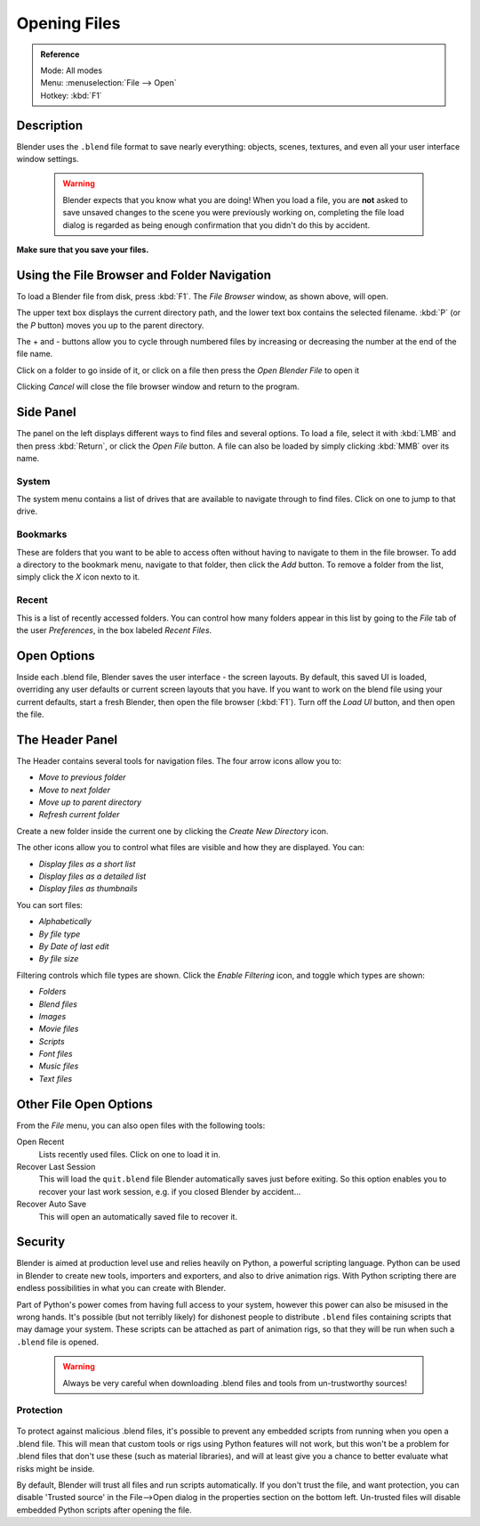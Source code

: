 
*************
Opening Files
*************

.. admonition:: Reference
   :class: refbox

   | Mode:     All modes
   | Menu:     :menuselection:`File --> Open`
   | Hotkey:   :kbd:`F1`


Description
===========

Blender uses the ``.blend`` file format to save nearly everything: objects, scenes,
textures, and even all your user interface window settings.


 .. warning::

   Blender expects that you know what you are doing! When you load a file, you
   are **not** asked to save unsaved changes to the scene you were previously
   working on, completing the file load dialog is regarded as being enough
   confirmation that you didn't do this by accident.

**Make sure that you save your files.**


.. figure:: /images/File-openwindow.jpg


Using the File Browser and Folder Navigation
============================================

To load a Blender file from disk, press :kbd:`F1`. The *File Browser* window,
as shown above, will open.

The upper text box displays the current directory path,
and the lower text box contains the selected filename. :kbd:`P`
(or the *P* button) moves you up to the parent directory.

The + and - buttons allow you to cycle through numbered files by increasing or decreasing the
number at the end of the file name.

Click on a folder to go inside of it,
or click on a file then press the *Open Blender File* to open it

Clicking *Cancel* will close the file browser window and return to the program.


Side Panel
==========

The panel on the left displays different ways to find files and several options.
To load a file, select it with :kbd:`LMB` and then press :kbd:`Return`,
or click the *Open File* button.
A file can also be loaded by simply clicking :kbd:`MMB` over its name.


System
------

The system menu contains a list of drives that are available to navigate through to find
files. Click on one to jump to that drive.


Bookmarks
---------

These are folders that you want to be able to access often without having to navigate to them
in the file browser. To add a directory to the bookmark menu, navigate to that folder,
then click the *Add* button.
To remove a folder from the list, simply click the *X* icon nexto to it.


Recent
------

This is a list of recently accessed folders. You can control how many folders appear in this
list by going to the *File* tab of the user *Preferences*,
in the box labeled *Recent Files*.


Open Options
============

Inside each .blend file, Blender saves the user interface - the screen layouts. By default,
this saved UI is loaded, overriding any user defaults or current screen layouts that you have.
If you want to work on the blend file using your current defaults, start a fresh Blender,
then open the file browser (:kbd:`F1`). Turn off the *Load UI* button,
and then open the file.


The Header Panel
================

The Header contains several tools for navigation files.
The four arrow icons allow you to:


- *Move to previous folder*
- *Move to next folder*
- *Move up to parent directory*
- *Refresh current folder*

Create a new folder inside the current one by clicking the *Create New Directory*
icon.

The other icons allow you to control what files are visible and how they are displayed.
You can:


- *Display files as a short list*
- *Display files as a detailed list*
- *Display files as thumbnails*

You can sort files:


- *Alphabetically*
- *By file type*
- *By Date of last edit*
- *By file size*

Filtering controls which file types are shown. Click the *Enable Filtering* icon,
and toggle which types are shown:


- *Folders*
- *Blend files*
- *Images*
- *Movie files*
- *Scripts*
- *Font files*
- *Music files*
- *Text files*


.. _other-file-open-options:

Other File Open Options
=======================

From the *File* menu, you can also open files with the following tools:

Open Recent
   Lists recently used files. Click on one to load it in.
Recover Last Session
   This will load the ``quit.blend`` file Blender automatically saves just before exiting.
   So this option enables you to recover your last work session, e.g. if you closed Blender by accident...
Recover Auto Save
   This will open an automatically saved file to recover it.


Security
========

Blender is aimed at production level use and relies heavily on Python,
a powerful scripting language. Python can be used in Blender to create new tools,
importers and exporters, and also to drive animation rigs.
With Python scripting there are endless possibilities in what you can create with Blender.

Part of Python's power comes from having full access to your system,
however this power can also be misused in the wrong hands.
It's possible (but not terribly likely) for dishonest people to distribute ``.blend``
files containing scripts that may damage your system.
These scripts can be attached as part of animation rigs,
so that they will be run when such a ``.blend`` file is opened.


 .. warning::

   Always be very careful when downloading .blend files and tools from
   un-trustworthy sources!


Protection
----------

.. figure:: /images/Manual-Introduction-Security-trusted-source.jpg

To protect against malicious .blend files,
it's possible to prevent any embedded scripts from running when you open a .blend file.
This will mean that custom tools or rigs using Python features will not work,
but this won't be a problem for .blend files that don't use these
(such as material libraries),
and will at least give you a chance to better evaluate what risks might be inside.

By default, Blender will trust all files and run scripts automatically.
If you don't trust the file, and want protection, you can disable 'Trusted source' in the
File-->Open dialog in the properties section on the bottom left.
Un-trusted files will disable embedded Python scripts after opening the file.


